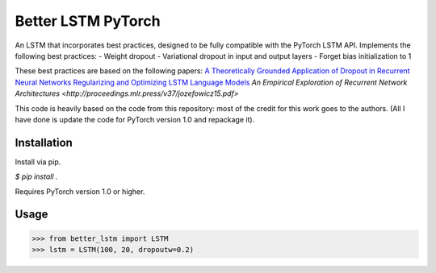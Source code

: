 Better LSTM PyTorch
+++++++++++++++++++
An LSTM that incorporates best practices, designed to be fully compatible with the PyTorch LSTM API.
Implements the following best practices:
- Weight dropout
- Variational dropout in input and output layers
- Forget bias initialization to 1

These best practices are based on the following papers:
`A Theoretically Grounded Application of Dropout in Recurrent Neural Networks <https://arxiv.org/abs/1512.05287>`_
`Regularizing and Optimizing LSTM Language Models <https://arxiv.org/abs/1708.02182>`_
`An Empirical Exploration of Recurrent Network Architectures <http://proceedings.mlr.press/v37/jozefowicz15.pdf>`

This code is heavily based on the code from this repository: most of the credit for this work goes to the authors.
(All I have done is update the code for PyTorch version 1.0 and repackage it).


Installation
============
Install via pip.

`$ pip install .`

Requires PyTorch version 1.0 or higher.


Usage
=====

.. code-block:: python

  >>> from better_lstm import LSTM
  >>> lstm = LSTM(100, 20, dropoutw=0.2)
